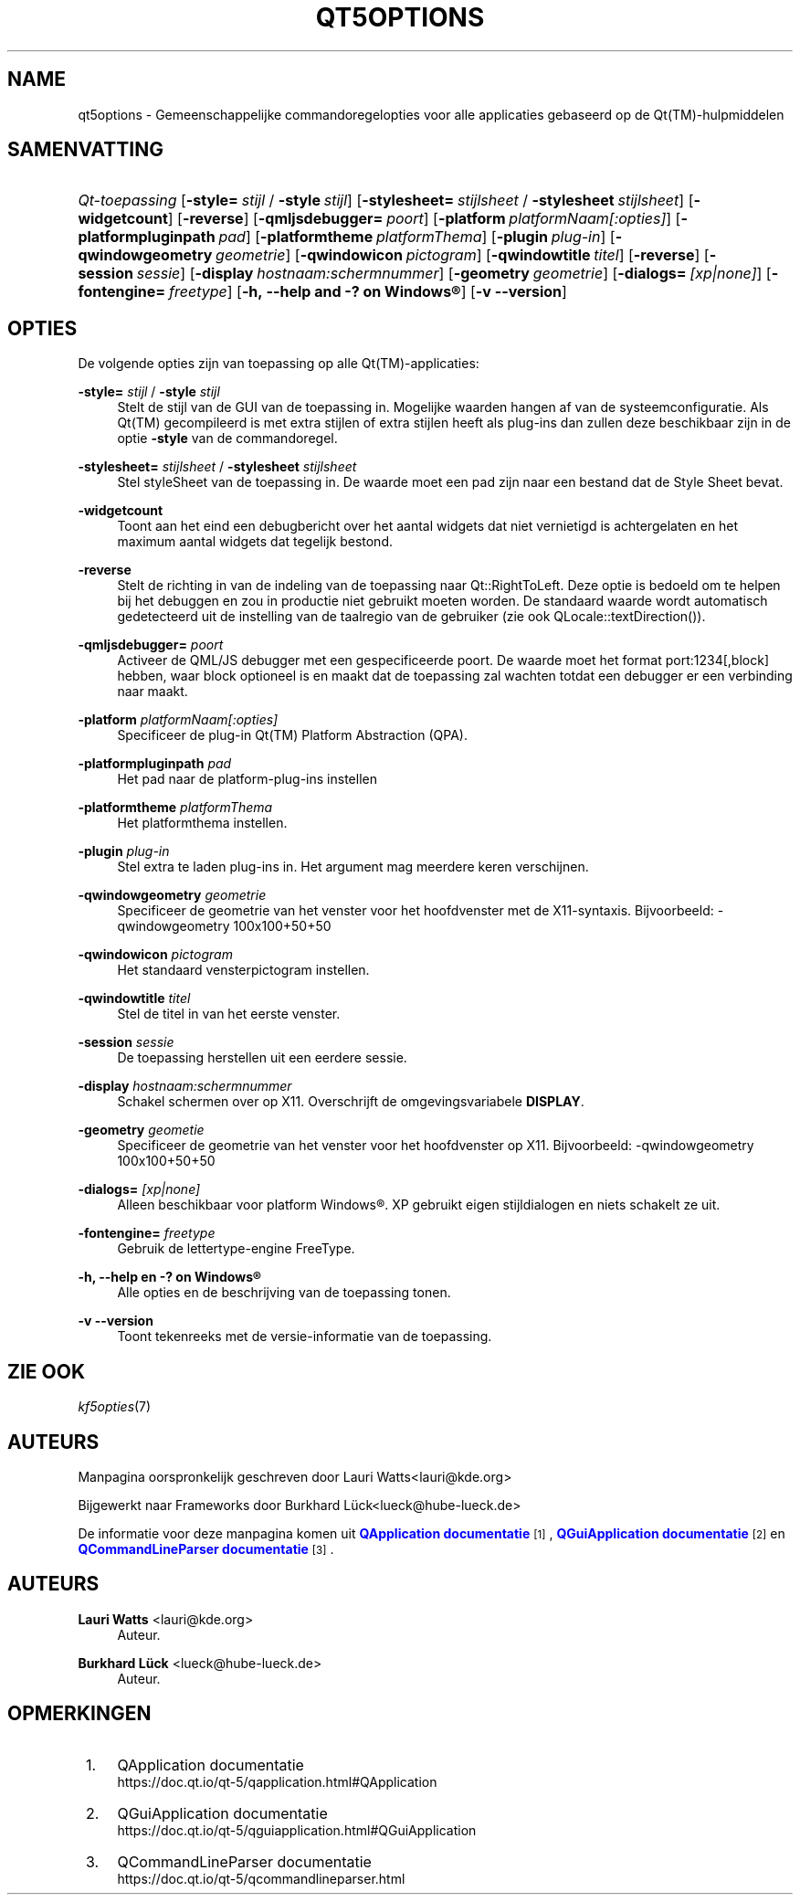 '\" t
.\"     Title: qt5options
.\"    Author: Lauri Watts <lauri@kde.org>
.\" Generator: DocBook XSL Stylesheets v1.78.1 <http://docbook.sf.net/>
.\"      Date: 2016-06-04
.\"    Manual: Documentatie voor commandoregels van Qt
.\"    Source: KDE Frameworks Qt 5.4
.\"  Language: Dutch
.\"
.TH "QT5OPTIONS" "7" "2016\-06\-04" "KDE Frameworks Qt 5.4" "Documentatie voor commandorege"
.\" -----------------------------------------------------------------
.\" * Define some portability stuff
.\" -----------------------------------------------------------------
.\" ~~~~~~~~~~~~~~~~~~~~~~~~~~~~~~~~~~~~~~~~~~~~~~~~~~~~~~~~~~~~~~~~~
.\" http://bugs.debian.org/507673
.\" http://lists.gnu.org/archive/html/groff/2009-02/msg00013.html
.\" ~~~~~~~~~~~~~~~~~~~~~~~~~~~~~~~~~~~~~~~~~~~~~~~~~~~~~~~~~~~~~~~~~
.ie \n(.g .ds Aq \(aq
.el       .ds Aq '
.\" -----------------------------------------------------------------
.\" * set default formatting
.\" -----------------------------------------------------------------
.\" disable hyphenation
.nh
.\" disable justification (adjust text to left margin only)
.ad l
.\" -----------------------------------------------------------------
.\" * MAIN CONTENT STARTS HERE *
.\" -----------------------------------------------------------------
.SH "NAME"
qt5options \- Gemeenschappelijke commandoregelopties voor alle applicaties gebaseerd op de Qt(TM)\-hulpmiddelen
.SH "SAMENVATTING"
.HP \w'\fB\fIQt\-toepassing\fR\fR\ 'u
\fB\fIQt\-toepassing\fR\fR [\fB\-style=\fR\ \fIstijl\fR\ /\ \fB\-style\fR\ \fIstijl\fR] [\fB\-stylesheet=\fR\ \fIstijlsheet\fR\ /\ \fB\-stylesheet\fR\ \fIstijlsheet\fR] [\fB\-widgetcount\fR] [\fB\-reverse\fR] [\fB\-qmljsdebugger=\fR\ \fIpoort\fR] [\fB\-platform\fR\ \fIplatformNaam[:opties]\fR] [\fB\-platformpluginpath\fR\ \fIpad\fR] [\fB\-platformtheme\fR\ \fIplatformThema\fR] [\fB\-plugin\fR\ \fIplug\-in\fR] [\fB\-qwindowgeometry\fR\ \fIgeometrie\fR] [\fB\-qwindowicon\fR\ \fIpictogram\fR] [\fB\-qwindowtitle\fR\ \fItitel\fR] [\fB\-reverse\fR] [\fB\-session\fR\ \fIsessie\fR] [\fB\-display\fR\ \fIhostnaam:schermnummer\fR] [\fB\-geometry\fR\ \fIgeometrie\fR] [\fB\-dialogs=\fR\ \fI[xp|none]\fR] [\fB\-fontengine=\fR\ \fIfreetype\fR] [\fB\-h,\ \-\-help\ and\ \-?\ on\ \fR\fBWindows\(rg\fR] [\fB\-v\ \-\-version\fR]
.SH "OPTIES"
.PP
De volgende opties zijn van toepassing op alle
Qt(TM)\-applicaties:
.PP
\fB\-style=\fR \fIstijl\fR / \fB\-style\fR \fIstijl\fR
.RS 4
Stelt de stijl van de
GUI
van de toepassing in\&. Mogelijke waarden hangen af van de systeemconfiguratie\&. Als
Qt(TM)
gecompileerd is met extra stijlen of extra stijlen heeft als plug\-ins dan zullen deze beschikbaar zijn in de optie
\fB\-style\fR
van de commandoregel\&.
.RE
.PP
\fB\-stylesheet=\fR \fIstijlsheet\fR / \fB\-stylesheet\fR \fIstijlsheet\fR
.RS 4
Stel styleSheet van de toepassing in\&. De waarde moet een pad zijn naar een bestand dat de Style Sheet bevat\&.
.RE
.PP
\fB\-widgetcount\fR
.RS 4
Toont aan het eind een debugbericht over het aantal widgets dat niet vernietigd is achtergelaten en het maximum aantal widgets dat tegelijk bestond\&.
.RE
.PP
\fB\-reverse\fR
.RS 4
Stelt de richting in van de indeling van de toepassing naar
Qt::RightToLeft\&. Deze optie is bedoeld om te helpen bij het debuggen en zou in productie niet gebruikt moeten worden\&. De standaard waarde wordt automatisch gedetecteerd uit de instelling van de taalregio van de gebruiker (zie ook
QLocale::textDirection())\&.
.RE
.PP
\fB\-qmljsdebugger=\fR \fIpoort\fR
.RS 4
Activeer de QML/JS debugger met een gespecificeerde poort\&. De waarde moet het format port:1234[,block] hebben, waar block optioneel is en maakt dat de toepassing zal wachten totdat een debugger er een verbinding naar maakt\&.
.RE
.PP
\fB\-platform\fR \fIplatformNaam[:opties]\fR
.RS 4
Specificeer de plug\-in
Qt(TM)
Platform Abstraction (QPA)\&.
.RE
.PP
\fB\-platformpluginpath\fR \fIpad\fR
.RS 4
Het pad naar de platform\-plug\-ins instellen
.RE
.PP
\fB\-platformtheme\fR \fIplatformThema\fR
.RS 4
Het platformthema instellen\&.
.RE
.PP
\fB\-plugin\fR \fIplug\-in\fR
.RS 4
Stel extra te laden plug\-ins in\&. Het argument mag meerdere keren verschijnen\&.
.RE
.PP
\fB\-qwindowgeometry\fR \fIgeometrie\fR
.RS 4
Specificeer de geometrie van het venster voor het hoofdvenster met de
X11\-syntaxis\&. Bijvoorbeeld: \-qwindowgeometry 100x100+50+50
.RE
.PP
\fB\-qwindowicon\fR \fIpictogram\fR
.RS 4
Het standaard vensterpictogram instellen\&.
.RE
.PP
\fB\-qwindowtitle\fR \fItitel\fR
.RS 4
Stel de titel in van het eerste venster\&.
.RE
.PP
\fB\-session\fR \fIsessie\fR
.RS 4
De toepassing herstellen uit een eerdere sessie\&.
.RE
.PP
\fB\-display\fR \fIhostnaam:schermnummer\fR
.RS 4
Schakel schermen over op
X11\&. Overschrijft de omgevingsvariabele
\fBDISPLAY\fR\&.
.RE
.PP
\fB\-geometry\fR \fIgeometie\fR
.RS 4
Specificeer de geometrie van het venster voor het hoofdvenster op
X11\&. Bijvoorbeeld: \-qwindowgeometry 100x100+50+50
.RE
.PP
\fB\-dialogs=\fR \fI[xp|none]\fR
.RS 4
Alleen beschikbaar voor platform
Windows\(rg\&. XP gebruikt eigen stijldialogen en niets schakelt ze uit\&.
.RE
.PP
\fB\-fontengine=\fR \fIfreetype\fR
.RS 4
Gebruik de lettertype\-engine FreeType\&.
.RE
.PP
\fB\-h, \-\-help en \-? on \fR\fBWindows\(rg\fR
.RS 4
Alle opties en de beschrijving van de toepassing tonen\&.
.RE
.PP
\fB\-v \-\-version\fR
.RS 4
Toont tekenreeks met de versie\-informatie van de toepassing\&.
.RE
.SH "ZIE OOK"
.PP
\fIkf5opties\fR(7)
.SH "AUTEURS"
.PP
Manpagina oorspronkelijk geschreven door
Lauri Watts<lauri@kde\&.org>
.PP
Bijgewerkt naar
Frameworks
door
Burkhard L\(:uck<lueck@hube\-lueck\&.de>
.PP
De informatie voor deze manpagina komen uit
\m[blue]\fBQApplication documentatie\fR\m[]\&\s-2\u[1]\d\s+2,
\m[blue]\fBQGuiApplication documentatie\fR\m[]\&\s-2\u[2]\d\s+2
en
\m[blue]\fBQCommandLineParser documentatie\fR\m[]\&\s-2\u[3]\d\s+2\&.
.SH "AUTEURS"
.PP
\fBLauri Watts\fR <\&lauri@kde\&.org\&>
.RS 4
Auteur.
.RE
.PP
\fBBurkhard L\(:uck\fR <\&lueck@hube\-lueck\&.de\&>
.RS 4
Auteur.
.RE
.SH "OPMERKINGEN"
.IP " 1." 4
QApplication documentatie
.RS 4
\%https://doc.qt.io/qt-5/qapplication.html#QApplication
.RE
.IP " 2." 4
QGuiApplication documentatie
.RS 4
\%https://doc.qt.io/qt-5/qguiapplication.html#QGuiApplication
.RE
.IP " 3." 4
QCommandLineParser documentatie
.RS 4
\%https://doc.qt.io/qt-5/qcommandlineparser.html
.RE
